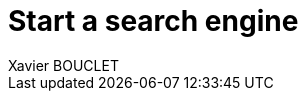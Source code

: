 = Start a search engine
Xavier BOUCLET
:published_at: 2018-02-25
:hp-tags: Elastic, Kibana, Db2
:hp-alt-title: Start a search engine